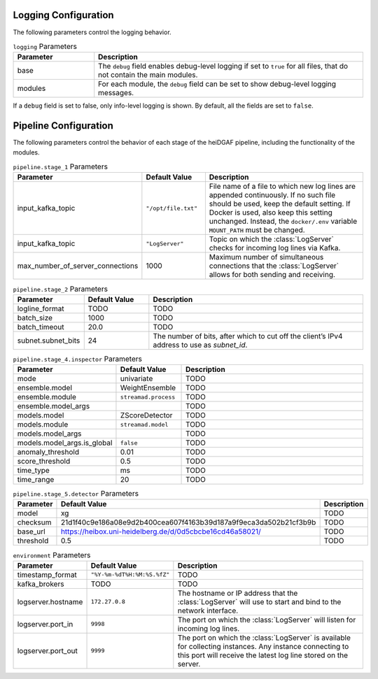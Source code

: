 Logging Configuration
.....................

The following parameters control the logging behavior.

.. list-table:: ``logging`` Parameters
   :header-rows: 1
   :widths: 15 50

   * - Parameter
     - Description
   * - base
     - The ``debug`` field enables debug-level logging if set to ``true`` for all files, that do not contain the main modules.
   * - modules
     - For each module, the ``debug`` field can be set to show debug-level logging messages.

If a ``debug`` field is set to false, only info-level logging is shown. By default, all the fields are set to ``false``.


Pipeline Configuration
......................

The following parameters control the behavior of each stage of the heiDGAF pipeline, including the
functionality of the modules.

.. list-table:: ``pipeline.stage_1`` Parameters
   :header-rows: 1
   :widths: 15 15 50

   * - Parameter
     - Default Value
     - Description
   * - input_kafka_topic
     - ``"/opt/file.txt"``
     - File name of a file to which new log lines are appended continuously. If no such file should be used, keep the default setting. If Docker is used, also keep this setting unchanged. Instead, the ``docker/.env`` variable ``MOUNT_PATH`` must be changed.
   * - input_kafka_topic
     - ``"LogServer"``
     - Topic on which the :class:`LogServer` checks for incoming log lines via Kafka.
   * - max_number_of_server_connections
     - 1000
     - Maximum number of simultaneous connections that the :class:`LogServer` allows for both sending and receiving.

.. list-table:: ``pipeline.stage_2`` Parameters
   :header-rows: 1
   :widths: 15 15 50

   * - Parameter
     - Default Value
     - Description
   * - logline_format
     - TODO
     - TODO
   * - batch_size
     - 1000
     - TODO
   * - batch_timeout
     - 20.0
     - TODO
   * - subnet.subnet_bits
     - 24
     - The number of bits, after which to cut off the client’s IPv4 address to use as `subnet_id`.

.. list-table:: ``pipeline.stage_4.inspector`` Parameters
   :header-rows: 1
   :widths: 15 15 50

   * - Parameter
     - Default Value
     - Description
   * - mode
     - univariate
     - TODO
   * - ensemble.model
     - WeightEnsemble
     - TODO
   * - ensemble.module
     - ``streamad.process``
     - TODO
   * - ensemble.model_args
     -
     - TODO
   * - models.model
     - ZScoreDetector
     - TODO
   * - models.module
     - ``streamad.model``
     - TODO
   * - models.model_args
     -
     - TODO
   * - models.model_args.is_global
     - ``false``
     - TODO
   * - anomaly_threshold
     - 0.01
     - TODO
   * - score_threshold
     - 0.5
     - TODO
   * - time_type
     - ms
     - TODO
   * - time_range
     - 20
     - TODO

.. list-table:: ``pipeline.stage_5.detector`` Parameters
   :header-rows: 1
   :widths: 15 15 50

   * - Parameter
     - Default Value
     - Description
   * - model
     - xg
     - TODO
   * - checksum
     - 21d1f40c9e186a08e9d2b400cea607f4163b39d187a9f9eca3da502b21cf3b9b
     - TODO
   * - base_url
     - https://heibox.uni-heidelberg.de/d/0d5cbcbe16cd46a58021/
     - TODO
   * - threshold
     - 0.5
     - TODO

.. list-table:: ``environment`` Parameters
   :header-rows: 1
   :widths: 15 15 50

   * - Parameter
     - Default Value
     - Description
   * - timestamp_format
     - ``"%Y-%m-%dT%H:%M:%S.%fZ"``
     - TODO
   * - kafka_brokers
     - TODO
     - TODO
   * - logserver.hostname
     - ``172.27.0.8``
     - The hostname or IP address that the :class:`LogServer` will use to start and bind to the network interface.
   * - logserver.port_in
     - ``9998``
     - The port on which the :class:`LogServer` will listen for incoming log lines.
   * - logserver.port_out
     - ``9999``
     - The port on which the :class:`LogServer` is available for collecting instances. Any instance connecting to this port will receive the latest log line stored on the server.
